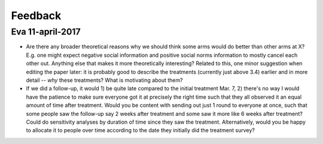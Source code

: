 ********
Feedback
********

Eva 11-april-2017
=================


- Are there any broader theoretical reasons why we should think some arms would do better than other arms at X? E.g. one might expect negative social information and positive social norms information to mostly cancel each other out. Anything else that makes it more theoretically interesting? Related to this, one minor suggestion when editing the paper later: it is probably good to describe the treatments (currently just above 3.4) earlier and in more detail -- *why* these treatments? What is motivating about them?

- If we did a follow-up, it would 1) be quite late compared to the initial treatment Mar. 7, 2) there's no way I would have the patience to make sure everyone got it at precisely the right time such that they all observed it an equal amount of time after treatment. Would you be content with sending out just 1 round to everyone at once, such that some people saw the follow-up say 2 weeks after treatment and some saw it more like 6 weeks after treatment? Could do sensitivity analyses by duration of time since they saw the treatment. Alternatively, would you be happy to allocate it to people over time according to the date they initially did the treatment survey?
